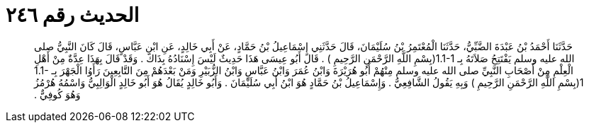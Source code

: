
= الحديث رقم ٢٤٦

[quote.hadith]
حَدَّثَنَا أَحْمَدُ بْنُ عَبْدَةَ الضَّبِّيُّ، حَدَّثَنَا الْمُعْتَمِرُ بْنُ سُلَيْمَانَ، قَالَ حَدَّثَنِي إِسْمَاعِيلُ بْنُ حَمَّادٍ، عَنْ أَبِي خَالِدٍ، عَنِ ابْنِ عَبَّاسٍ، قَالَ كَانَ النَّبِيُّ صلى الله عليه وسلم يَفْتَتِحُ صَلاَتَهُ بِـ  ‏1.1-1(‏بِسْمِ اللَّهِ الرَّحْمَنِ الرَّحِيمِ ‏)‏ ‏.‏ قَالَ أَبُو عِيسَى هَذَا حَدِيثٌ لَيْسَ إِسْنَادُهُ بِذَاكَ ‏.‏ وَقَدْ قَالَ بِهَذَا عِدَّةٌ مِنْ أَهْلِ الْعِلْمِ مِنْ أَصْحَابِ النَّبِيِّ صلى الله عليه وسلم مِنْهُمْ أَبُو هُرَيْرَةَ وَابْنُ عُمَرَ وَابْنُ عَبَّاسٍ وَابْنُ الزُّبَيْرِ وَمَنْ بَعْدَهُمْ مِنَ التَّابِعِينَ رَأَوُا الْجَهْرَ بِـ  ‏1.1-1(‏بِسْمِ اللَّهِ الرَّحْمَنِ الرَّحِيمِ ‏)‏ وَبِهِ يَقُولُ الشَّافِعِيُّ ‏.‏ وَإِسْمَاعِيلُ بْنُ حَمَّادٍ هُوَ ابْنُ أَبِي سُلَيْمَانَ ‏.‏ وَأَبُو خَالِدٍ يُقَالُ هُوَ أَبُو خَالِدٍ الْوَالِبِيُّ وَاسْمُهُ هُرْمُزُ وَهُوَ كُوفِيٌّ ‏.‏
